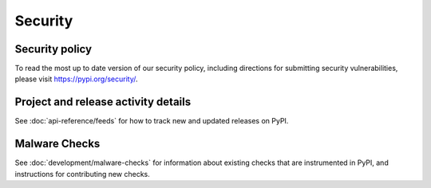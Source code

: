 .. _security:

Security
========

Security policy
---------------
To read the most up to date version of our security policy, including
directions for submitting security vulnerabilities, please visit
`<https://pypi.org/security/>`_.

Project and release activity details
------------------------------------
See :doc:`api-reference/feeds` for how to track new and updated releases on
PyPI.

Malware Checks
--------------
See :doc:`development/malware-checks` for information about existing checks that are instrumented in PyPI, and instructions for contributing new checks.
